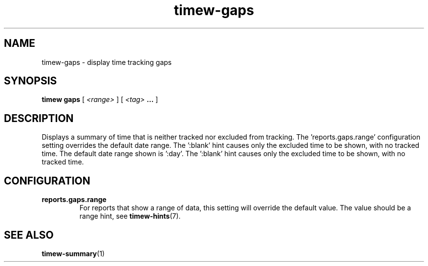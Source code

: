 .TH timew-gaps 1 "2019-11-20" "timew 1.2.0" "User Manuals"
.
.SH NAME
timew-gaps \- display time tracking gaps
.
.SH SYNOPSIS
.B timew gaps
[
.I <range>
] [
.I <tag>
.B ...
]
.
.SH DESCRIPTION
Displays a summary of time that is neither tracked nor excluded from tracking.
.
The 'reports.gaps.range' configuration setting overrides the default date range.
The ':blank' hint causes only the excluded time to be shown, with no tracked time.
The default date range shown is ':day'.
.
The ':blank' hint causes only the excluded time to be shown, with no tracked time.
.
.SH CONFIGURATION
.TP
.B reports.gaps.range
.RS
For reports that show a range of data, this setting will override the default value.
The value should be a range hint, see
.BR timew-hints (7).
.RE
.
.SH "SEE ALSO"
.BR timew-summary (1)
